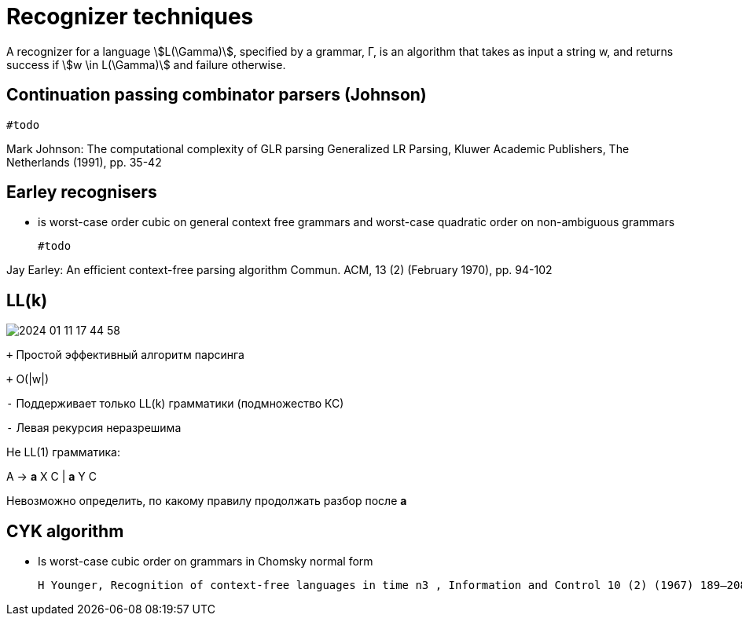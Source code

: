 = Recognizer techniques

:lang: ru-RU
:source-highlighter: rouge
:stem: asciimath
:toc:


A recognizer for a language stem:[L(\Gamma)], specified by a grammar, Γ, is an algorithm that takes as input a string w, and returns success if stem:[w \in L(\Gamma)] and failure otherwise.

== Continuation passing combinator parsers (Johnson)

 #todo
 
Mark Johnson: The computational complexity of GLR parsing
Generalized LR Parsing, Kluwer Academic Publishers, The Netherlands (1991), pp. 35-42 

== Earley recognisers
* is worst-case order cubic on general context free grammars and worst-case quadratic order on non-ambiguous grammars

 #todo   

Jay Earley: An efficient context-free parsing algorithm
Commun. ACM, 13 (2) (February 1970), pp. 94-102

== LL(k)

image::media/2024-01-11-17-44-58.png[]


`+` Простой эффективный алгоритм парсинга

`+` O(|w|)

`-` Поддерживает только LL(k) грамматики (подмножество КС)

`-` Левая рекурсия неразрешима

Не LL(1) грамматика:

A → *a* X C | *a* Y C

Невозможно определить, по какому правилу продолжать разбор после *а*


==  CYK algorithm
  * Is worst-case cubic order on grammars in Chomsky normal form

  H Younger, Recognition of context-free languages in time n3 , Information and Control 10 (2) (1967) 189–208.